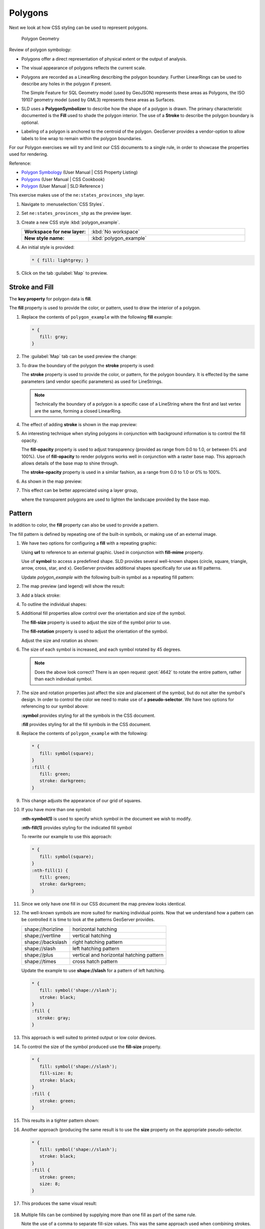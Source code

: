 .. _styling_workshop_polygon:

Polygons
========

Next we look at how CSS styling can be used to represent polygons.

.. figure:: img/PolygonSymbology.svg
   
   Polygon Geometry

Review of polygon symbology:

* Polygons offer a direct representation of physical extent or the output of analysis.

* The visual appearance of polygons reflects the current scale.

* Polygons are recorded as a LinearRing describing the polygon boundary. Further LinearRings can be used to describe any holes in the polygon if present.
  
  The Simple Feature for SQL Geometry model (used by GeoJSON) represents these areas as Polygons, the ISO 19107 geometry model (used by GML3) represents these areas as Surfaces.

* SLD uses a **PolygonSymbolizer** to describe how the shape of a polygon is drawn. The primary characteristic documented is the **Fill** used to shade the polygon interior. The use of a **Stroke** to describe the polygon boundary is optional.

* Labeling of a polygon is anchored to the centroid of the polygon. GeoServer provides a vendor-option to allow labels to line wrap to remain within the polygon boundaries.

For our Polygon exercises we will try and limit our CSS documents to a single rule, in order to showcase the properties used for rendering.

Reference:

* `Polygon Symbology <../properties.html#polygon-symbology>`_ (User Manual | CSS Property Listing)
* `Polygons <../cookbook/polygon.html>`_ (User Manual | CSS Cookbook)
* `Polygon <../../../styling/sld-reference/polygonsymbolizer.html>`_ (User Manual | SLD Reference )

This exercise makes use of the ``ne:states_provinces_shp`` layer.

#. Navigate to :menuselection:`CSS Styles`.

#. Set ``ne:states_provinces_shp`` as the preview layer.

   .. image:: img/polygon_01_preview.png

#. Create a new CSS style :kbd:`polygon_example`.

   .. list-table:: 
      :widths: 30 70
      :stub-columns: 1

      * - Workspace for new layer:
        - :kbd:`No workspace`
      * - New style name:
        - :kbd:`polygon_example`
     
   .. image:: img/polygon_02_create.png

#. An initial style is provided:

   .. code-block:: css
   
      * { fill: lightgrey; }

#. Click on the tab :guilabel:`Map` to preview.

   .. image:: img/polygon_04_preview.png

Stroke and Fill
---------------

The **key property** for polygon data is **fill**.

.. image:: img/PolygonFill.svg

The **fill** property is used to provide the color, or pattern, used to draw the interior of a polygon.


#. Replace the contents of ``polygon_example`` with the following **fill** example:

   .. code-block:: css
   
      * {
         fill: gray;
      }

#. The :guilabel:`Map` tab can be used preview the change:

   .. image:: img/polygon_fill_1.png

#. To draw the boundary of the polygon the **stroke** property is used:

   The **stroke** property is used to provide the color, or pattern, for the polygon boundary. It is effected by the same parameters (and vendor specific parameters) as used for LineStrings. 
   
   .. code-block:: css
      :emphasize-lines: 3,4
      
      * {
         fill: gray;
         stroke: black;
         stroke-width: 2;
      }
   
   .. note:: Technically the boundary of a polygon is a specific case of a LineString where the first and last vertex are the same, forming a closed LinearRing.

#. The effect of adding **stroke** is shown in the map preview:
   
   .. image:: img/polygon_fill_2.png

#. An interesting technique when styling polygons in conjunction with background information is to control the fill opacity.

   The **fill-opacity** property is used to adjust transparency (provided as range from 0.0 to 1.0, or between 0% and 100%). Use of **fill-opacity** to render polygons works well in conjunction with a raster base map. This approach allows details of the base map to shine through.

   The **stroke-opacity** property is used in a similar fashion, as a range from 0.0 to 1.0 or 0% to 100%.

   .. code-block:: css
      :emphasize-lines: 3,6
      
      * {
         fill: white;
         fill-opacity: 50%;
         stroke: light-gray;
         stroke-width: 0.25;
         stroke-opacity: 50%;
      }

#. As shown in the map preview:

   .. image:: img/polygon_fill_3.png
   
#. This effect can be better appreciated using a layer group,
   
   .. image:: img/polygon_fill_4.png
   
   where the transparent polygons are used to lighten the landscape provided by the base map.

   .. image:: img/polygon_fill_5.png
   
.. only:: instructor
     
   .. admonition:: Instructor Notes 
    
      In this example we want to ensure readers know the key property for polygon data.
    
      It is also our first example of using opacity.

Pattern
-------

In addition to color, the **fill** property can also be used to provide a pattern. 

.. image:: img/PolygonPattern.svg

The fill pattern is defined by repeating one of the built-in symbols, or making use of an external image.

#. We have two options for configuring a **fill** with a repeating graphic:
   
   Using **url** to reference to an external graphic. Used in conjunction with **fill-mime** property.

   Use of **symbol** to access a predefined shape. SLD provides several well-known shapes (circle, square, triangle, arrow, cross, star, and x). GeoServer provides additional shapes specifically for use as fill patterns.

   Update `polygon_example` with the following built-in symbol as a repeating fill pattern:

   .. code-block:: css
      :emphasize-lines: 2
      
      * {
         fill: symbol(square);
      }

#. The map preview (and legend) will show the result:
   
   .. image:: img/polygon_pattern_0.png
   
#. Add a black stroke:

   .. code-block:: css
      :emphasize-lines: 3

      * {
         fill: symbol(square);
         stroke: black;
      }

#. To outline the individual shapes:

   .. image:: img/polygon_pattern_1.png

#. Additional fill properties allow control over the orientation and size of the symbol.

   The **fill-size** property is used to adjust the size of the symbol prior to use.
   
   The **fill-rotation** property is used to adjust the orientation of the symbol.
   
   Adjust the size and rotation as shown:

   .. code-block:: css
      :emphasize-lines: 3,4

      * {
         fill: symbol(square);
         fill-size: 22px;
         fill-rotation: 45;
         stroke: black;
      }
      
#. The size of each symbol is increased, and each symbol rotated by 45 degrees.

   .. image:: img/polygon_pattern_2.png
   
   .. note:: Does the above look correct? There is an open request :geot:`4642` to rotate the entire pattern, rather than each individual symbol.
   
   .. only:: instructor
    
      .. admonition:: Instructor Notes   
      
         Prior to GeoServer 2.5 a **toRadians** call was required as described in :geot:`4641`.
      
         .. code-block:: css

            * {
               fill: symbol(square);
               fill-size: 22px;
               fill-rotation: [toRadians(45)];
            }

#. The size and rotation properties just affect the size and placement of the symbol, but do not alter the symbol's design. In order to control the color we need to make use of a **pseudo-selector**. We have two options for referencing to our symbol above:

   **:symbol** provides styling for all the symbols in the CSS document. 
   
   **:fill** provides styling for all the fill symbols in the CSS document.
   
#. Replace the contents of ``polygon_example`` with the following:

   .. code-block:: css

      * {
         fill: symbol(square);
      }
      :fill {
         fill: green;
         stroke: darkgreen;
      }

#. This change adjusts the appearance of our grid of squares.
   
   .. image:: img/polygon_pattern_3.png

#. If you have more than one symbol:
   
   **:nth-symbol(1)** is used to specify which symbol in the document we wish to modify.
     
   **:nth-fill(1)** provides styling for the indicated fill symbol

   To rewrite our example to use this approach:

   .. code-block:: css

      * {
         fill: symbol(square);
      }
      :nth-fill(1) {
         fill: green;
         stroke: darkgreen;
      }

#. Since we only have one fill in our CSS document the map preview looks identical.

   .. image:: img/polygon_pattern_3.png

#. The well-known symbols are more suited for marking individual points. Now that we understand how a pattern can be controlled it is time to look at the patterns GeoServer provides.
  
   ================= =======================================
   shape://horizline horizontal hatching
   shape://vertline  vertical hatching
   shape://backslash right hatching pattern
   shape://slash     left hatching pattern
   shape://plus      vertical and horizontal hatching pattern
   shape://times     cross hatch pattern
   ================= =======================================

   Update the example to use **shape://slash** for a pattern of left hatching. 

   .. code-block:: css

      * {
         fill: symbol('shape://slash');
         stroke: black;
      }
      :fill {
        stroke: gray;
      }

#. This approach is well suited to printed output or low color devices.
   
   .. image:: img/polygon_pattern_4.png

#. To control the size of the symbol produced use the **fill-size** property.
  
   .. code-block:: css

      * {
         fill: symbol('shape://slash');
         fill-size: 8;
         stroke: black;
      }
      :fill {
         stroke: green;
      }

#. This results in a tighter pattern shown:

   .. image:: img/polygon_pattern_5.png
   
#. Another approach (producing the same result is to use the **size** property on the appropriate pseudo-selector.

   .. code-block:: css

      * {
         fill: symbol('shape://slash');
         stroke: black;
      }
      :fill {
         stroke: green;
         size: 8;
      }

#. This produces the same visual result:

    .. image:: img/polygon_pattern_5.png

#. Multiple fills can be combined by supplying more than one fill as part of the same rule.
   
   Note the use of a comma to separate fill-size values. This was the same approach used when combining strokes.
   
   .. code-block:: css

      * {
         fill: #DDDDFF, symbol('shape://slash');
         fill-size: 0,8;
         stroke: black;
      }
      :fill {
         stroke: black;
         stroke-width: 0.5;
      }

#. The resulting image has a solid fill, with a pattern drawn overtop.

   .. image:: img/polygon_pattern_6.png

Label
-----

Labeling polygons follows the same approach used for LineStrings. 

.. image:: img/PolygonLabel.svg
   
The key properties **fill** and **label** are used to enable Polygon label generation.

#. By default labels are drawn starting at the centroid of each polygon.
   
   .. image:: img/LabelSymbology.svg

#. Try out **label** and **fill** together by replacing our ``polygon_example`` with the following:

   .. code-block:: css

      * {
        stroke: blue;
        fill: #7EB5D3;
        label: [name];
        font-fill: black;
      }

#. Each label is drawn from the lower-left corner as shown in the ``Map`` preview.
   
   .. image:: img/polygon_label_0.png

#. We can adjust how the label is drawn at the polygon centroid.

   .. image:: img/LabelAnchorPoint.svg

   The property **label-anchor** provides two numbers expressing how a label is aligned with respect to the centroid. The first value controls the horizontal alignment, while the second value controls the vertical alignment. Alignment is expressed between 0.0 and 1.0 as shown in the following table.

   +----------+---------+---------+---------+
   |          | Left    | Center  | Right   |
   +----------+---------+---------+---------+
   | Top      | 0.0 1.0 | 0.5 1.0 | 1.0 1.0 |
   +----------+---------+---------+---------+
   | Middle   | 0.0 0.5 | 0.5 0.5 | 1.0 0.5 |
   +----------+---------+---------+---------+
   | Bottom   | 0.0 0.0 | 0.5 0.0 | 1.0 0.0 |
   +----------+---------+---------+---------+ 
   
   Adjusting the **label-anchor** is the recommended approach to positioning your labels.

#. Using the **label-anchor** property we can center our labels with respect to geometry centroid.
   
   To align the center of our label we select 50% horizontally and 50% vertically, by filling in  0.5 and 0.5 below:
   
   .. code-block:: css
      :emphasize-lines: 5
      
      * {  stroke: blue;
           fill: #7EB5D3;
           label: [name];
           font-fill: black;
           label-anchor: 0.5 0.5;
      }
         
#. The labeling position remains at the polygon centroid. We adjust alignment by controlling which part of the label we are "snapping" into position.

   .. image:: img/polygon_label_1.png
   
#. The property **label-offset** can be used to provide an initial displacement using and x and y offset.

   .. image:: img/LabelDisplacement.svg
   
#. This offset is used to adjust the label position relative to the geometry centroid resulting in the starting label position.
   
   .. code-block:: css
      :emphasize-lines: 5
      
      * {  stroke: blue;
           fill: #7EB5D3;
           label: [name];
           font-fill: black;
           label-offset: 0 7;
      }

#. Confirm this result in the map preview.
   
   .. image:: img/polygon_label_2.png

#. These two settings can be used together.

   .. image:: img/LabelBoth.svg
    
   The rendering engine starts by determining the label position generated from the geometry centroid and the **label-offset** displacement. The bounding box of the label is used with the **label-anchor** setting align the label to this location.

   **Step 1**: starting label position = centroid + displacement
   
   **Step 2**: snap the label anchor to the starting label position

#. To move our labels down (allowing readers to focus on each shape) we can use displacement combined with followed by horizontal alignment.
   
   .. code-block:: css
      :emphasize-lines: 5,6
      
      * {  stroke: blue;
           fill: #7EB5D3;
           label: [name];
           font-fill: black;
           label-anchor: 0.5 1;
           label-offset: 0 -7;
       }

#. As shown in the map preview.
   
   .. image:: img/polygon_label_3.png
   
Legibility
----------

When working with labels a map can become busy very quickly, and difficult to read.

#. GeoServer provides extensive vendor parameters directly controlling the labeling process.

   Many of these parameters focus on controlling conflict resolution (when labels would otherwise overlap).

#. Two common properties for controlling labeling are:
   
   **-gt-label-max-displacement** indicates the maximum distance GeoServer should displace a label during conflict resolution.
   
   **-gt-label-auto-wrap** allows any labels extending past the provided width will be wrapped into multiple lines.

#. Using these together we can make a small improvement in our example:

   .. code-block:: css
      :emphasize-lines: 7,8
      
      * {  stroke: blue;
           fill: #7EB5D3;
           label: [name];
           font-fill: black;
           label-anchor: 0.5 0.5;
        
           -gt-label-max-displacement: 40;
           -gt-label-auto-wrap: 70;
         }

#. As shown in the following preview.
   
   .. image:: img/polygon_label_4.png

#. Even with this improved spacing between labels, it is difficult to read the result against the complicated line work.
   
   Use of a halo to outline labels allows the text to stand out from an otherwise busy background. In this case we will make use of the fill color, to provide some space around our labels. 

   .. code-block:: css
      :emphasize-lines: 8-10
      
      * {  stroke: blue;
           fill: #7EB5D3;
           label: [name];
           label-anchor: 0.5 0.5;
           font-fill: black;
           font-family: "Arial";
           font-size: 14;
           halo-radius: 2;
           halo-color: #7EB5D3;
           halo-opacity:0.8;
        
           -gt-label-max-displacement: 40;
           -gt-label-auto-wrap: 70;
         }

#. By making use of **halo-opacity** we we still allow stroke information to show through, but prevent the stroke information from making the text hard to read.

   .. image:: img/polygon_label_5.png

#. And advanced technique for manually taking control of conflict resolution is the use of the  **-gt-label-priority**.

   This property takes an expression which is used in the event of a conflict. The label with the highest priority "wins."
   
#. The Natural Earth dataset we are using includes a **labelrank** intended to control what labels are displayed based on zoom level.
   
   The values for **labelrank** go from 0 (for zoomed out) to 20 (for zoomed in). To use this value for **-gt-label-priority** we need to swap the values around so a **scalerank** of 1 is given the highest priority.
   
   .. code-block:: css
      :emphasize-lines: 14
      
      * {  stroke: blue;
           fill: #7EB5D3;
           label: [name];
           label-anchor: 0.5 0.5;
           font-fill: black;
           font-family: "Arial";
           font-size: 14;
           halo-radius: 2;
           halo-color: #7EB5D3;
           halo-opacity:0.8;
        
           -gt-label-max-displacement: 40;
           -gt-label-auto-wrap: 70;
           -gt-label-priority: [20-labelrank];
         }
   
#. In the following map ``East Flanders`` will take priority over ``Zeeland`` when the two labels overlap.

   .. image:: img/polygon_label_6.png

Theme
-----

A thematic map (rather than focusing on representing the shape of the world) uses elements of style to illustrate differences in the data under study.  This section is a little more advanced and we will take the time to look at the generated SLD file.

.. only:: instructor

   .. admonition:: Instructor Notes   

      This instruction section follows our pattern with LineString. Building on the examples and exploring how selectors can be used.

      * For LineString we explored the use of @scale, in this section we are going to look at theming by attribute.

      * We also unpack how cascading occurs, and what the result looks like in the generated XML.

      * care is being taken to introduce the symbology encoding functions as an option for theming ( placing equal importance on their use).
  
      Checklist:

      * filter vs function for theming
      * Cascading

#. We can use a site like `ColorBrewer <http://www.colorbrewer2.com>`_ to explore the use of color theming for polygon symbology. In this approach the the fill color of the polygon is determined by the value of the attribute under study.

   .. image:: img/polygon_06_brewer.png

   This presentation of a dataset is known as "theming" by an attribute.

#. For our ``ne:states_provinces_shp`` dataset, a **mapcolor9** attribute has been provided for this purpose. Theming by **mapcolor9** results in a map where neighbouring countries are visually distinct.

   +-----------------------------+
   |  Qualitative 9-class Set3   |
   +---------+---------+---------+
   | #8dd3c7 | #fb8072 | #b3de69 |
   +---------+---------+---------+
   | #ffffb3 | #80b1d3 | #fccde5 |
   +---------+---------+---------+
   | #bebada | #fdb462 | #d9d9d9 |
   +---------+---------+---------+

   If you are unfamiliar with theming you may wish to visit http://colorbrewer2.org/js/ to learn more. The **i** icons provide an adequate background on theming approaches for qualitative, sequential and diverging datasets.
  
#. The first approach we will take is to directly select content based on **colormap**, providing a color based on the **9-class Set3** palette above:

   .. code-block:: css

      [mapcolor9=1] {
         fill: #8dd3c7;
      }
      [mapcolor9=2] {
         fill: #ffffb3;
      }
      [mapcolor9=3] {
         fill: #bebada;
      }
      [mapcolor9=4] {
         fill: #fb8072;
      }
      [mapcolor9=5] {
         fill: #80b1d3;
      }
      [mapcolor9=6] {
         fill: #fdb462;
      }
      [mapcolor9=7] {
         fill: #b3de69;
      }
      [mapcolor9=8] {
         fill: #fccde5;
      }
      [mapcolor9=9] {
         fill: #d9d9d9;
      }
      * {
        stroke: gray;
        stroke-width: 0.5;
      }

#. The :guilabel:`Map` tab can be used to preview this result.

   .. image:: img/polygon_09_selector_theme.png

#. This CSS makes use of cascading to avoid repeating the **stroke** and **stroke-width** information multiple times.

   As an example the :kbd:`mapcolor9=2` rule, combined with the :kbd:`*` rule results in the following collection of properties:

   .. code-block:: css

      [mapcolor9=2] {
        fill: #ffffb3;
        stroke: gray;
        stroke-width: 0.5;
      }

#. Reviewing the generated SLD shows us this representation:

   .. code-block:: xml

      <sld:Rule>
         <ogc:Filter>
            <ogc:PropertyIsEqualTo>
               <ogc:PropertyName>mapcolor9</ogc:PropertyName>
               <ogc:Literal>2</ogc:Literal>
            </ogc:PropertyIsEqualTo>
         </ogc:Filter>
         <sld:PolygonSymbolizer>
            <sld:Fill>
               <sld:CssParameter name="fill">#ffffb3</sld:CssParameter>
            </sld:Fill>
         </sld:PolygonSymbolizer>
         <sld:LineSymbolizer>
            <sld:Stroke>
               <sld:CssParameter name="stroke">#808080</sld:CssParameter>
               <sld:CssParameter name="stroke-width">0.5</sld:CssParameter>
            </sld:Stroke>
         </sld:LineSymbolizer>
      </sld:Rule>

#. There are three important functions, defined by the Symbology Encoding specification, that are often easier to use for theming than using rules.

   * **Recode**: Used the theme qualitative data. Attribute values are directly mapped to styling property such as **fill** or **stroke-width**.

   * **Categorize**: Used the theme quantitative data. Categories are defined using min and max ranges, and values are sorted into the appropriate category.

   * **Interpolate**: Used to smoothly theme quantitative data by calculating a styling property based on an attribute value.

   Theming is an activity, producing a visual result allow map readers to learn more about how an attribute is distributed spatially. We are free to produce this visual in the most efficient way possible.

#. Swap out **mapcolor9** theme to use the **Recode** function:

   .. code-block:: css

      * {
        fill:[
          recode(mapcolor9,
            1,'#8dd3c7', 2,'#ffffb3', 3,'#bebada',
            4,'#fb8072', 5,'#80b1d3', 6,'#fdb462',
            7,'#b3de69', 8,'#fccde5', 9,'#d9d9d9')
        ]; 
        stroke: gray;
        stroke-width: 0.5;
      }

#. The :guilabel:`Map` tab provides the same preview.

   .. image:: img/polygon_10_recode_theme.png

#. The :guilabel:`Generated SLD` tab shows where things get interesting. Our generated style now consists of a single **Rule**:

   .. code-block:: xml

      <sld:Rule>
         <sld:PolygonSymbolizer>
            <sld:Fill>
               <sld:CssParameter name="fill">
                  <ogc:Function name="Recode">
                     <ogc:PropertyName>mapcolor9</ogc:PropertyName>
                     <ogc:Literal>1</ogc:Literal>
                        <ogc:Literal>#8dd3c7</ogc:Literal>
                     <ogc:Literal>2</ogc:Literal>
                        <ogc:Literal>#ffffb3</ogc:Literal>
                     <ogc:Literal>3</ogc:Literal>
                        <ogc:Literal>#bebada</ogc:Literal>
                     <ogc:Literal>4</ogc:Literal>
                        <ogc:Literal>#fb8072</ogc:Literal>
                     <ogc:Literal>5</ogc:Literal>
                        <ogc:Literal>#80b1d3</ogc:Literal>
                     <ogc:Literal>6</ogc:Literal>
                        <ogc:Literal>#fdb462</ogc:Literal>
                     <ogc:Literal>7</ogc:Literal>
                        <ogc:Literal>#b3de69</ogc:Literal>
                     <ogc:Literal>8</ogc:Literal>
                        <ogc:Literal>#fccde5</ogc:Literal>
                     <ogc:Literal>9</ogc:Literal>
                        <ogc:Literal>#d9d9d9</ogc:Literal>
               </ogc:Function>
               </sld:CssParameter>
            </sld:Fill>
         </sld:PolygonSymbolizer>
         <sld:LineSymbolizer>
            <sld:Stroke>
               <sld:CssParameter name="stroke">#808080</sld:CssParameter>
               <sld:CssParameter name="stroke-width">0.5</sld:CssParameter>
            </sld:Stroke>
         </sld:LineSymbolizer>
      </sld:Rule>


Additional Considerations
-------------------------

.. note::

    This section will contain some extra information related to polygons. If you're already feeling comfortable, feel free to move on to the next section.

Fixing the Gaps
~~~~~~~~~~~~~~~

#. When we rendered our initial preview, without a stroke, thin white gaps (or slivers) are visible between our polygons.

   .. image:: img/polygon_04_preview.png

   This effect is made more pronounced by the rendering engine making use of the Java 2D sub-pixel accuracy. This technique is primarily used to prevent an aliased (stair-stepped) appearance on diagonal lines.

#. Clients can turn this feature off using a GetMap format option::

     format_options=antialiasing=off;

   The **LayerPreview** provides access to this setting from the Open Layers **Options Toolbar**:

   .. image:: img/polygon_antialias.png

   To eliminate the slivers between polygons, we can use the following css:

   .. code-block:: css

    * {
      fill: lightgrey;
      stroke: lightgrey;
    }

Categorize
~~~~~~~~~~

#. The **Categorize** function can be used to generate property values based on quantitative information. Here is an example using Categorize to color states according to size.

   .. code-block:: css

       * {
          fill: [
             Categorize(Shape_Area,
                '#08519c', 0.5,
                '#3182bd', 1,
                '#6baed6', 5,
                '#9ecae1', 60,
                '#c6dbef', 80,
                '#eff3ff')
          ];
       }
    
   .. image:: img/polygon_area.png

#. An exciting use of the GeoServer **shape** symbols is the theming by changing the **fill-size** used for pattern density.

#. We can use the **Categorize** function to theme by **datarank**. The following css block will do it for us:

   .. code-block:: css

      * {
        fill: symbol('shape://slash');
        fill-size: [
           Categorize(datarank,
            4, 4,
            5, 6,
            8, 10,
           10)
        ];
        stroke: black;
      }
      :fill {
        stroke: darkgray;
      }

   The result is as follows:

   .. image:: img/polygon_categorize.png

Vendor Options
~~~~~~~~~~~~~~

#. In addition to the vendor parameter for max displacement you can experiment with different values for "goodness of fit". These settings control how far GeoServer is willing to move a label to avoid conflict, and under what terms it simply gives up::

     -gt-label-fit-goodness: 0.3;
     -gt-label-max-displacement: 130;

#. You can also experiment with turning off this facility completely::

     -gt-label-conflict-resolution: false;

Improved Halo
~~~~~~~~~~~~~

#. The halo example used the fill color and opacity for a muted halo, while this improved readability it did not bring attention to our labels.

   A common design choice for emphasis is to outline the text in a contrasting color. One possibility is to use a white halo around black text.

   .. code-block:: css

      * {  stroke: gray;
           fill: #7EB5D3;
           label: [name];
           label-anchor: 0.5 0.5;
           font-fill: black;
           font-family: "Arial";
           font-size: 14;
           halo-radius: 1;
           halo-color: white;
         }

Multiple Attribute Theming
~~~~~~~~~~~~~~~~~~~~~~~~~~

#. A powerful tool is theming using multiple attributes. This is an important concept allowing map readers to perform "integration by eyeball" (detecting correlations between attribute values information).

   .. image:: img/polygon_multitheme.png

   We can create this map with the following css:

   .. code-block:: css

       * {
          fill: [
           recode(mapcolor9,
             1,'#8dd3c7', 2,'#ffffb3', 3,'#bebada',
             4,'#fb8072', 5,'#80b1d3', 6,'#fdb462',
             7,'#b3de69', 8,'#fccde5', 9,'#d9d9d9')
          ], symbol('shape://slash');

          fill-size: 0,[
             Categorize(datarank,
              6, 4,
              8, 6,
             10, 10,
             12)
          ];
          stroke: black;
       }
       :fill {
          stroke: black;
       }

Z-Order Stroke and Fill Order
~~~~~~~~~~~~~~~~~~~~~~~~~~~~~

#. Earlier we looked at using **z-index** to simulate line string casing. The line work was drawn twice, once with a thick line, and then a second time with a thinner line. The resulting effect is similar to text halos - providing breathing space around complex line work allowing it to stand out.

   .. image:: img/polygon_zorder.png

   To reproduce this map is a tricky challenge. While it is easy enough to introduce z-index to control stroke what is not immediately obvious is that z-order also controls fill order. The following css will do the trick:

   .. code-block:: css

      * {
        fill: lightgray, symbol('shape://slash');
        fill-size: 8px;
        stroke: 0,0,lightgray, black;
        stroke-width: 0,0,6,1.5;
        z-index: 1,2,3,4;
      }
      :fill {
        stroke: black;
        stroke-width: 0.75;
      }
